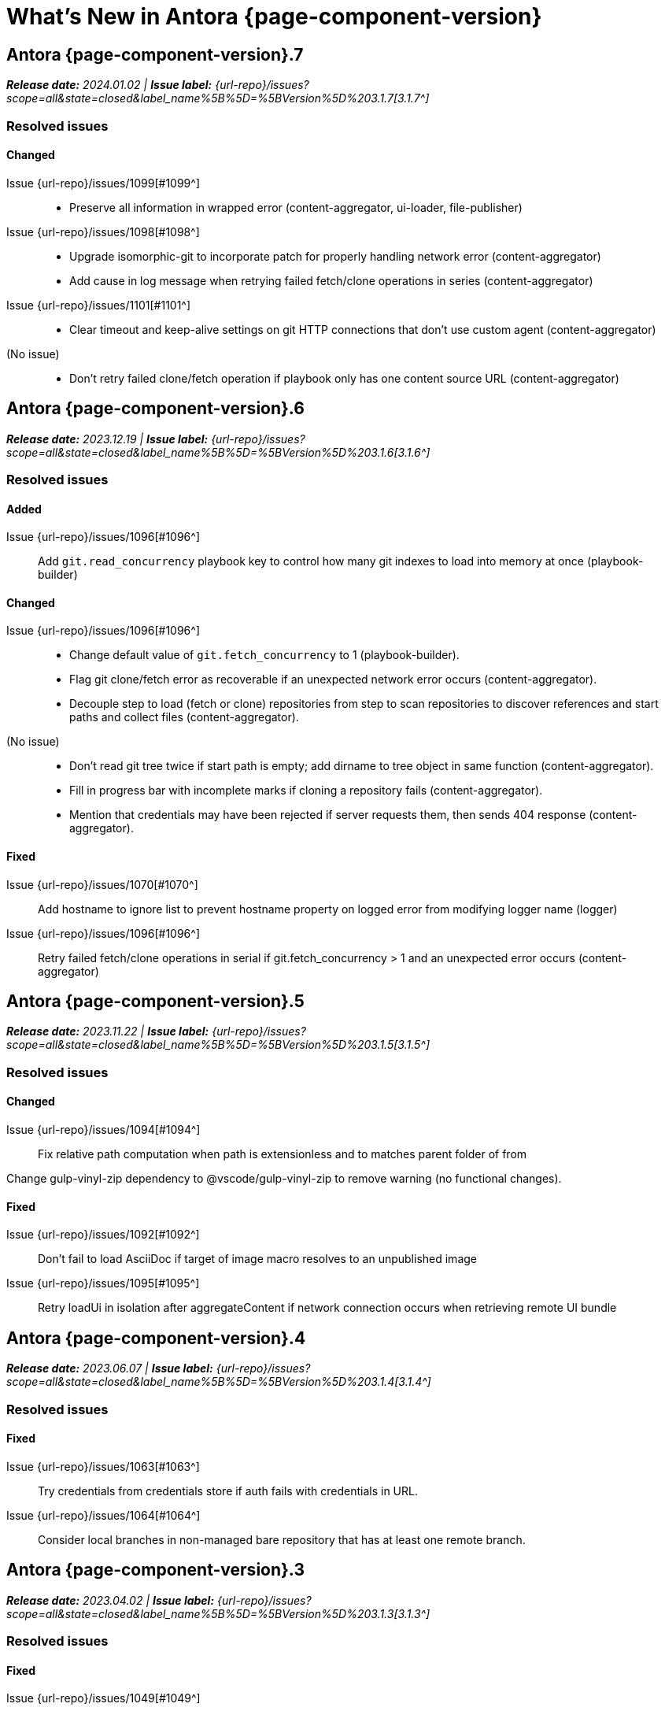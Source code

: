 = What's New in Antora {page-component-version}
:description: The new features, changes, and bug fixes included in Antora {page-component-version} and its patch releases.
:doctype: book
:route: New
//:page-toclevels: 0
:leveloffset: 1
:url-releases-asciidoctor: https://github.com/asciidoctor/asciidoctor/releases
:url-releases-asciidoctorjs: https://github.com/asciidoctor/asciidoctor.js/releases
:url-gitlab: https://gitlab.com
:url-issues: {url-repo}/issues
:url-milestone-3-1-0: {url-issues}?scope=all&state=closed&label_name%5B%5D=%5BVersion%5D%203.1.0
:url-milestone-3-1-1: {url-issues}?scope=all&state=closed&label_name%5B%5D=%5BVersion%5D%203.1.1
:url-milestone-3-1-2: {url-issues}?scope=all&state=closed&label_name%5B%5D=%5BVersion%5D%203.1.2
:url-milestone-3-1-3: {url-issues}?scope=all&state=closed&label_name%5B%5D=%5BVersion%5D%203.1.3
:url-milestone-3-1-4: {url-issues}?scope=all&state=closed&label_name%5B%5D=%5BVersion%5D%203.1.4
:url-milestone-3-1-5: {url-issues}?scope=all&state=closed&label_name%5B%5D=%5BVersion%5D%203.1.5
:url-milestone-3-1-6: {url-issues}?scope=all&state=closed&label_name%5B%5D=%5BVersion%5D%203.1.6
:url-milestone-3-1-7: {url-issues}?scope=all&state=closed&label_name%5B%5D=%5BVersion%5D%203.1.7
:url-mr: {url-repo}/merge_requests

= Antora {page-component-version}.7

_**Release date:** 2024.01.02 | *Issue label:* {url-milestone-3-1-7}[3.1.7^]_

== Resolved issues

=== Changed

Issue {url-issues}/1099[#1099^]::
* Preserve all information in wrapped error (content-aggregator, ui-loader, file-publisher)
Issue {url-issues}/1098[#1098^]::
* Upgrade isomorphic-git to incorporate patch for properly handling network error (content-aggregator)
* Add cause in log message when retrying failed fetch/clone operations in series (content-aggregator)
Issue {url-issues}/1101[#1101^]::
* Clear timeout and keep-alive settings on git HTTP connections that don't use custom agent (content-aggregator)
(No issue)::
* Don't retry failed clone/fetch operation if playbook only has one content source URL (content-aggregator)

= Antora {page-component-version}.6

_**Release date:** 2023.12.19 | *Issue label:* {url-milestone-3-1-6}[3.1.6^]_

== Resolved issues

=== Added

Issue {url-issues}/1096[#1096^]:: Add `git.read_concurrency` playbook key to control how many git indexes to load into memory at once (playbook-builder)

=== Changed

Issue {url-issues}/1096[#1096^]::
* Change default value of `git.fetch_concurrency` to 1 (playbook-builder).
* Flag git clone/fetch error as recoverable if an unexpected network error occurs (content-aggregator).
* Decouple step to load (fetch or clone) repositories from step to scan repositories to discover references and start paths and collect files (content-aggregator).
(No issue)::
* Don't read git tree twice if start path is empty; add dirname to tree object in same function (content-aggregator).
* Fill in progress bar with incomplete marks if cloning a repository fails (content-aggregator).
* Mention that credentials may have been rejected if server requests them, then sends 404 response (content-aggregator).

=== Fixed

Issue {url-issues}/1070[#1070^]:: Add hostname to ignore list to prevent hostname property on logged error from modifying logger name (logger)
Issue {url-issues}/1096[#1096^]:: Retry failed fetch/clone operations in serial if git.fetch_concurrency > 1 and an unexpected error occurs (content-aggregator)

= Antora {page-component-version}.5

_**Release date:** 2023.11.22 | *Issue label:* {url-milestone-3-1-5}[3.1.5^]_

== Resolved issues

=== Changed

Issue {url-issues}/1094[#1094^]:: Fix relative path computation when path is extensionless and to matches parent folder of from

Change gulp-vinyl-zip dependency to @vscode/gulp-vinyl-zip to remove warning (no functional changes).

=== Fixed

Issue {url-issues}/1092[#1092^]:: Don't fail to load AsciiDoc if target of image macro resolves to an unpublished image
Issue {url-issues}/1095[#1095^]:: Retry loadUi in isolation after aggregateContent if network connection occurs when retrieving remote UI bundle

= Antora {page-component-version}.4

_**Release date:** 2023.06.07 | *Issue label:* {url-milestone-3-1-4}[3.1.4^]_

== Resolved issues

=== Fixed

Issue {url-issues}/1063[#1063^]:: Try credentials from credentials store if auth fails with credentials in URL.
Issue {url-issues}/1064[#1064^]:: Consider local branches in non-managed bare repository that has at least one remote branch.

= Antora {page-component-version}.3

_**Release date:** 2023.04.02 | *Issue label:* {url-milestone-3-1-3}[3.1.3^]_

== Resolved issues

=== Fixed

Issue {url-issues}/1049[#1049^]:: Restore error stack in log output when using pino-std-serializers >= 6.1

* Correctly handle connection error when retrieving remote UI bundle
* Do not fail to load AsciiDoc if pub or pub.moduleRootPath properties are not set on virtual file

= Antora {page-component-version}.2

_**Release date:** 2022.10.28 | *Issue label:* {url-milestone-3-1-2}[3.1.2^]_

== Resolved issues

=== Fixed

Issue {url-issues}/1010[#1010^]:: Fix infinite auth loop if credentials embedded in content source URL are empty and repository requires auth.
Issue {url-issues}/1018[#1018^]:: Fix crash if value of `worktrees` key on content source is `~` (`null`) and at least one branch is specified.
Issue {url-issues}/1020[#1020^]:: Add guard to prevent `ContentCatalog#registerSiteStartPage` from registering alias loop.
Issue {url-issues}/1022[#1022^]:: Decouple logic to compute default log format from process environment.
Issue {url-issues}/1024[#1024^]:: Preserve target when creating static route if target is an absolute URL.
Issue {url-issues}/1025[#1025^]:: Allow content aggregator to parse value of `content.branches` and `content.tags` playbook keys.
Site generator:: Look for IS_TTY on `playbook.env` in site generator to decouple check from process environment.

= Antora {page-component-version}.1

_**Release date:** 2022.09.21 | *Issue label:* {url-milestone-3-1-1}[3.1.1^]_

== Resolved issues

=== Changed

Issue {url-issues}/1004[#1004^]:: Use pretty log format by default if `IS_TTY` environment variable is set to `true`.
Print success message if `IS_TTY` environment variable is set to `true`.
See xref:playbook:runtime-log-format.adoc[] for more information.

=== Fixed

Issue {url-issues}/1003[#1003^]:: Prevent message from ignored log message from overwriting message from next reported log message.
Update to Issue {url-issues}/984[#984^]:: Define public export `@antora/asciidoc-loader/include/resolve-include-file` for requiring `resolveIncludeFile` function.
Site generator:: Don't require custom output provider to return a report object.
CLI:: If logger can't be found, print error message to stderr instead of crashing during shutdown.

= Antora {page-component-version}.0

_**Release date:** 2022.08.22 | *Issue label:* {url-milestone-3-1-0}[3.1.0^]_

The highlights of the Antora {page-component-version}.0 release include:

* raising the minimum version of Node.js to Node.js 16,
* locking down the exported require paths to clearly demarcate the public API,
* adding support for attribute references in the value of xref:playbook:asciidoc-attributes.adoc#references-in-values[site attributes defined in the playbook] and xref:component-attributes.adoc#references-in-values[component version attributes defined in component version descriptors],
* providing more context to log and error messages and formatting the information consistently,
* including more information about content roots in the model for use by extensions, and
* assigning additional xref:page:intrinsic-attributes.adoc#page-attributes[intrinsic page attributes] that relay more of a page's identity and origin.

You can find a summary of the issues resolved in this release below.

== Resolved issues

=== Added

Issue {url-issues}/221[#221^]:: Log info message if no references are found for content source.
Issue {url-issues}/354[#354^]:: Assign edit URL of current page, if set, to `page-edit-url` AsciiDoc attribute.
Define boolean `page-origin-private` AsciiDoc attribute if origin of page is private.
Issue {url-issues}/525[#525^]:: Attach parsed component version descriptor to `descriptor` property on origin object.
Issue {url-issues}/814[#814^]:: Add `removeFile` method to the content catalog and UI catalog.
Issue {url-issues}/921[#921^]:: Define `page-component-latest-version` AsciiDoc attribute with value of version string from latest component version.
Define boolean `page-component-version-is-latest` AsciiDoc attribute if page is in latest version of component.
See xref:page:intrinsic-attributes.adoc#page-attributes[intrinsic page attributes] for more information.
Issue {url-issues}/978[#978^]:: Add `origins` property containing unique origin objects to each entry in the content aggregate.
Issue {url-issues}/981[#981^]:: Resolve attribute references in AsciiDoc attributes defined in the xref:playbook:asciidoc-attributes.adoc#references-in-values[playbook] ([.path]_antora-playbook.yml_) and xref:component-attributes.adoc#references-in-values[component version descriptors] ([.path]_antora.yml_), honoring any escaped attribute references.
Issue {url-issues}/984[#984^]:: Define exports for all packages, locking down what paths can be required to the public API.
Issue {url-issues}/988[#988^]::
* Add `reftype` key with value of branch or tag to source object in structured log message.
* Add `reftype` property to origin object to explicitly identify type of git reference (branch or tag).
* Add `remote` key with value of remote tracking branch to source object in structured log message, if applicable.
* Add `remote` property to origin object to identify a remote tracking branch.
* Add `local` key with path of local repository to source object in structured log message, if applicable.

=== Changed

Issue {url-issues}/900[#900^]:: Include target in error message for broken or cyclic symbolic link in local content source or UI bundle directory.
Issue {url-issues}/979[#979^]:: Set Node.js 16.0.0 as minimum supported Node.js version.
Upgrade dependencies that require Node.js > 12 and remove workarounds.
Issue {url-issues}/982[#982^]:: Move logic to collate AsciiDoc attributes to a helper function.
Use helper function to collate AsciiDoc attributes from playbook and component version.
Issue {url-issues}/985[#985^]:: Add context to error and preserve cause if failure occurs when reading supplemental UI files.
Issue {url-issues}/986[#986^]:: Log warning message instead of throwing fatal error if file in worktree disappears or cannot be read.
Issue {url-issues}/988[#988^]:: Consistently format origin information in log and error messages.
Issue {url-issues}/993[#993^]:: Set `worktree` property on origin to false when branch or tag is local but not taken from worktree.
Use isolated Handlebars environment instead of the default (global) environment.

=== Fixed

* Don't append `undefined` after path of file in stack in pretty log format if line is missing.
* Make warning message about missing page layout consistent with other log messages.

=== Removed

Node.js 12 and 14 support:: Antora no longer supports Node.js < 16 (specifically dropping support for Node.js 12 and 14) since those Node.js release lines are now EOL.
This change is consistent with Antora's Node.js support policy.

== Antora 2 is EOL

*Antora 2 is EOL*.
Review the checklist on xref:install:upgrade-antora.adoc[] to learn about what changes you should make to your source content, including xref:asciidoctor-upgrade-notes.adoc[AsciiDoc syntax and Asciidoctor updates introduced in Asciidoctor 2.2], and Antora configuration prior to upgrading to from Antora 2 to Antora {page-component-version}.

[#thanks-3-1-0]
== Thank you!

Most important of all, a huge *thank you!* to all the folks who helped make Antora even better.
The {url-chat}[Antora community] has provided invaluable feedback and testing help during the development of Antora {page-component-version}.

We also want to call out the following people for making contributions to this release:

Gautier de Saint Martin Lacaze ({url-gitlab}/jabby[@jabby^]):: Add `removeFile` method to `contentCatalog` and `uiCatalog` ({url-issues}/814[#814^]).

////
Alexander Schwartz ({url-gitlab}/ahus1[@ahus1^])::
Andreas Deininger ({url-gitlab}/deining[@deining^])::
Ben Walding ({url-gitlab}/bwalding[@bwalding^])::
Daniel Mulholland ({url-gitlab}/danyill[@danyill^])::
Ewan Edwards ({url-gitlab}/eedwards[@eedwards^])::
George Gastaldi ({url-gitlab}/gastaldi[@gastaldi^])::
Germo Görtz ({url-gitlab}/aisbergde[@aisbergde^])::
Guillaume Grossetie ({url-gitlab}/g.grossetie[@g.grossetie^])::
Hugues Alary ({url-gitlab}/sturtison[@sturtison^])::
Jared Morgan ({url-gitlab}/jaredmorgs[@jaredmorgs^])::
Juracy Filho ({url-gitlab}/juracy[@juracy^])::
Marcel Stör ({url-gitlab}/marcelstoer[@marcelstoer^])::
Paul Wright ({url-gitlab}/finp[@finp^])::
Raphael Das Gupta ({url-gitlab}/das-g[@das-g^])::
Sturt Ison ({url-gitlab}/sturtison[@sturtison^])::
Vladimir Markiev ({url-gitlab}/Grolribasi[@Grolribasi^])::
////
